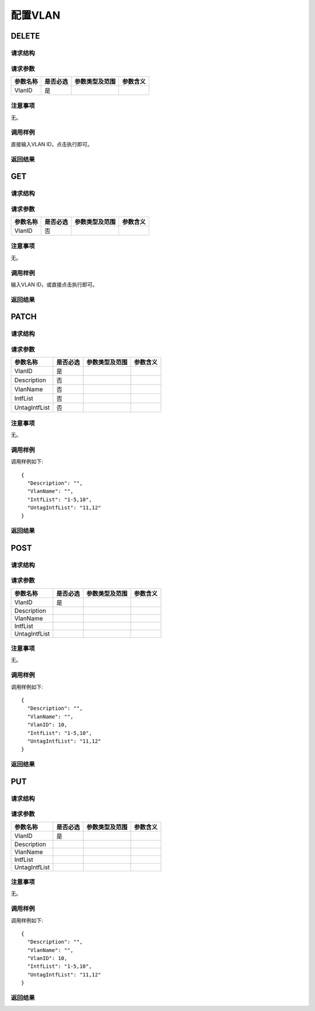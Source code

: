 配置VLAN
=======================================

DELETE
---------------------------------------

请求结构
+++++++++++++++++++++++++++++++++++++++


请求参数
+++++++++++++++++++++++++++++++++++++++
=============  =========  ============== ====================
参数名称       是否必选   参数类型及范围   参数含义
=============  =========  ============== ====================
VlanID         是
=============  =========  ============== ====================


注意事项
+++++++++++++++++++++++++++++++++++++++
无。

调用样例
+++++++++++++++++++++++++++++++++++++++
直接输入VLAN ID，点击执行即可。

返回结果
+++++++++++++++++++++++++++++++++++++++


GET
---------------------------------------

请求结构
+++++++++++++++++++++++++++++++++++++++


请求参数
+++++++++++++++++++++++++++++++++++++++

=============  =========  ==============  ====================
参数名称       是否必选   参数类型及范围   参数含义
=============  =========  ==============  ====================
VlanID         否
=============  =========  ==============  ====================


注意事项
+++++++++++++++++++++++++++++++++++++++
无。

调用样例
+++++++++++++++++++++++++++++++++++++++
输入VLAN ID，或直接点击执行即可。

返回结果
+++++++++++++++++++++++++++++++++++++++

PATCH
---------------------------------------

请求结构
+++++++++++++++++++++++++++++++++++++++


请求参数
+++++++++++++++++++++++++++++++++++++++

===============  =========  ==============  ====================
参数名称         是否必选   参数类型及范围    参数含义
===============  =========  ==============  ====================
VlanID           是
Description      否
VlanName         否
IntfList         否  
UntagIntfList    否
===============  =========  ==============  ====================

注意事项
+++++++++++++++++++++++++++++++++++++++
无。

调用样例
+++++++++++++++++++++++++++++++++++++++
调用样例如下::

 {
   "Description": "",
   "VlanName": "",
   "IntfList": "1-5,10",
   "UntagIntfList": "11,12"
 }

返回结果
+++++++++++++++++++++++++++++++++++++++


POST
---------------------------------------

请求结构
+++++++++++++++++++++++++++++++++++++++


请求参数
+++++++++++++++++++++++++++++++++++++++


===============  =========  ============== ====================
参数名称         是否必选   参数类型及范围   参数含义
===============  =========  ============== ====================
VlanID           是
Description      
VlanName          
IntfList           
UntagIntfList
===============  =========  ============== ====================

注意事项
+++++++++++++++++++++++++++++++++++++++
无。

调用样例
+++++++++++++++++++++++++++++++++++++++
调用样例如下::

 {
   "Description": "",
   "VlanName": "",
   "VlanID": 10,
   "IntfList": "1-5,10",
   "UntagIntfList": "11,12"
 }


返回结果
+++++++++++++++++++++++++++++++++++++++


PUT
---------------------------------------

请求结构
+++++++++++++++++++++++++++++++++++++++


请求参数
+++++++++++++++++++++++++++++++++++++++


===============  =========  ============== ====================
参数名称         是否必选   参数类型及范围   参数含义
===============  =========  ============== ====================
VlanID           是
Description      
VlanName          
IntfList           
UntagIntfList
===============  =========  ============== ====================


注意事项
+++++++++++++++++++++++++++++++++++++++
无。

调用样例
+++++++++++++++++++++++++++++++++++++++
调用样例如下::

 {
   "Description": "",
   "VlanName": "",
   "VlanID": 10,
   "IntfList": "1-5,10",
   "UntagIntfList": "11,12"
 }


返回结果
+++++++++++++++++++++++++++++++++++++++